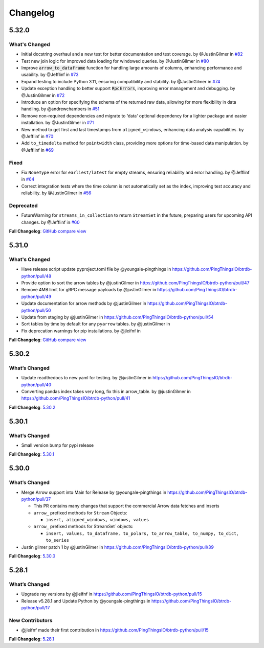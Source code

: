 .. _changelog:
Changelog
=========

5.32.0
------

What's Changed
^^^^^^^^^^^^^^
- Initial docstring overhaul and a new test for better documentation and test coverage. by @JustinGilmer in `#82 <https://github.com/pingthingsio/btrdb-python/pull/82>`_
- Test new join logic for improved data loading for windowed queries. by @JustinGilmer in `#80 <https://github.com/pingthingsio/btrdb-python/pull/80>`_
- Improve :code:`arrow_to_dataframe` function for handling large amounts of columns, enhancing performance and usability. by @Jefflinf in `#73 <https://github.com/pingthingsio/btrdb-python/pull/73>`_
- Expand testing to include Python 3.11, ensuring compatibility and stability. by @JustinGilmer in `#74 <https://github.com/pingthingsio/btrdb-python/pull/74>`_
- Update exception handling to better support :code:`RpcErrors`, improving error management and debugging. by @JustinGilmer in `#72 <https://github.com/pingthingsio/btrdb-python/pull/72>`_
- Introduce an option for specifying the schema of the returned raw data, allowing for more flexibility in data handling. by @andrewchambers in `#51 <https://github.com/pingthingsio/btrdb-python/pull/51>`_
- Remove non-required dependencies and migrate to 'data' optional dependency for a lighter package and easier installation. by @JustinGilmer in `#71 <https://github.com/pingthingsio/btrdb-python/pull/71>`_
- New method to get first and last timestamps from ``aligned_windows``, enhancing data analysis capabilities. by @Jefflinf in `#70 <https://github.com/pingthingsio/btrdb-python/pull/70>`_
- Add ``to_timedelta`` method for ``pointwidth`` class, providing more options for time-based data manipulation. by @Jefflinf in `#69 <https://github.com/pingthingsio/btrdb-python/pull/69>`_

Fixed
^^^^^
- Fix ``NoneType`` error for ``earliest/latest`` for empty streams, ensuring reliability and error handling. by @Jefflinf in `#64 <https://github.com/pingthingsio/btrdb-python/pull/64>`_
- Correct integration tests where the time column is not automatically set as the index, improving test accuracy and reliability. by @JustinGilmer in `#56 <https://github.com/pingthingsio/btrdb-python/pull/56>`_

Deprecated
^^^^^^^^^^
- FutureWarning for ``streams_in_collection`` to return ``StreamSet`` in the future, preparing users for upcoming API changes. by @Jefflinf in `#60 <https://github.com/pingthingsio/btrdb-python/pull/60>`_

**Full Changelog**: `GitHub compare view <https://github.com/PingThingsIO/btrdb-python/compare/v5.31.0...v5.32.0>`_


5.31.0
------
What's Changed
^^^^^^^^^^^^^^
* Have release script update pyproject.toml file by @youngale-pingthings in https://github.com/PingThingsIO/btrdb-python/pull/48
* Provide option to sort the arrow tables by @justinGilmer in https://github.com/PingThingsIO/btrdb-python/pull/47
* Remove 4MB limit for gRPC message payloads by @justinGilmer in https://github.com/PingThingsIO/btrdb-python/pull/49
* Update documentation for arrow methods by @justinGilmer in https://github.com/PingThingsIO/btrdb-python/pull/50
* Update from staging by @justinGilmer in https://github.com/PingThingsIO/btrdb-python/pull/54
* Sort tables by time by default for any ``pyarrow`` tables. by @justinGilmer in
* Fix deprecation warnings for pip installations. by @jleifnf in

**Full Changelog**: `GitHub compare view <https://github.com/PingThingsIO/btrdb-python/compare/v5.30.2...v5.31.0>`_

5.30.2
------
What’s Changed
^^^^^^^^^^^^^^
-  Update readthedocs to new yaml for testing. by @justinGilmer in
   https://github.com/PingThingsIO/btrdb-python/pull/40
-  Converting pandas index takes very long, fix this in arrow_table. by
   @justinGilmer in https://github.com/PingThingsIO/btrdb-python/pull/41

**Full Changelog**:
`5.30.2 <https://github.com/PingThingsIO/btrdb-python/compare/v5.30.1…v5.30.2>`_

.. _section-1:

5.30.1
------
.. _whats-changed-1:

What’s Changed
^^^^^^^^^^^^^^

-  Small version bump for pypi release

**Full Changelog**:
`5.30.1 <https://github.com/PingThingsIO/btrdb-python/compare/v5.30.0…v5.30.1>`_

.. _section-2:

5.30.0
------
.. _whats-changed-2:

What’s Changed
^^^^^^^^^^^^^^

-  Merge Arrow support into Main for Release by @youngale-pingthings in
   https://github.com/PingThingsIO/btrdb-python/pull/37

   -  This PR contains many changes that support the commercial Arrow
      data fetches and inserts
   -  ``arrow_`` prefixed methods for ``Stream`` Objects:

      -  ``insert, aligned_windows, windows, values``

   -  ``arrow_`` prefixed methods for StreamSet\` objects:

      -  ``insert, values, to_dataframe, to_polars, to_arrow_table, to_numpy, to_dict, to_series``

-  Justin gilmer patch 1 by @justinGilmer in
   https://github.com/PingThingsIO/btrdb-python/pull/39

**Full Changelog**:
`5.30.0 <https://github.com/PingThingsIO/btrdb-python/compare/v5.28.1…v5.30.0>`_

.. _section-3:

5.28.1
------
.. _whats-changed-3:

What’s Changed
^^^^^^^^^^^^^^

-  Upgrade ray versions by @jleifnf in
   https://github.com/PingThingsIO/btrdb-python/pull/15
-  Release v5.28.1 and Update Python by @youngale-pingthings in
   https://github.com/PingThingsIO/btrdb-python/pull/17

New Contributors
^^^^^^^^^^^^^^^^

-  @jleifnf made their first contribution in
   https://github.com/PingThingsIO/btrdb-python/pull/15

**Full Changelog**:
`5.28.1 <https://github.com/PingThingsIO/btrdb-python/compare/v5.15.1…v5.28.1>`_

